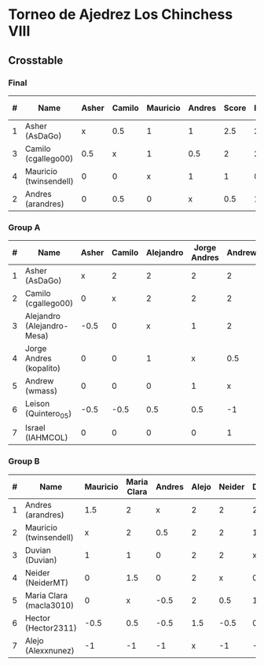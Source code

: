 * Torneo de Ajedrez Los Chinchess VIII
  
** Crosstable

*** Final
| # | Name                   | Asher | Camilo | Mauricio | Andres | Score | Neudstadtl | Forfeits | Initial rating |
|---+------------------------+-------+--------+----------+--------+-------+------------+----------+----------------|
| 1 | Asher (AsDaGo)         |     x |    0.5 |        1 |      1 |   2.5 |        2.5 |          |           2083 |
| 3 | Camilo (cgallego00)    |   0.5 |      x |        1 |    0.5 |     2 |        2.5 |          |           1890 |
| 4 | Mauricio (twinsendell) |     0 |      0 |        x |      1 |     1 |        0.5 |          |           1790 |
| 2 | Andres (arandres)      |     0 |    0.5 |        0 |      x |   0.5 |          1 |          |           1754 |
   
*** Group A
| # | Name                       | Asher | Camilo | Alejandro | Jorge Andres | Andrew | Leison | Israel | Score | Neudstadtl | Forfeits | Initial rating | Final rating | +/- |
|---+----------------------------+-------+--------+-----------+--------------+--------+--------+--------+-------+------------+----------+----------------+--------------+-----|
| 1 | Asher (AsDaGo)             |     x |      2 |         2 |            2 |      2 |      2 |      2 |    12 |         58 |          |           2083 |              |     |
| 2 | Camilo (cgallego00)        |     0 |      x |         2 |            2 |      2 |      2 |      2 |    10 |         38 |          |           1890 |              |     |
| 3 | Alejandro (Alejandro-Mesa) |  -0.5 |      0 |         x |            1 |      2 |      1 |      2 |   5.5 |         18 |        1 |           1418 |              |     |
| 4 | Jorge Andres (kopalito)    |     0 |      0 |         1 |            x |    0.5 |      1 |      2 |   4.5 |         15 |        1 |           1901 |              |     |
| 5 | Andrew (wmass)             |     0 |      0 |         0 |            1 |      x |      2 |      1 |     4 |         12 |          |           1230 |         1233 |  +3 |
| 6 | Leison (Quintero_05)       |  -0.5 |   -0.5 |       0.5 |          0.5 |     -1 |      x |      2 |     1 |          7 |        6 |           1716 |         1730 | +14 |
| 7 | Israel (IAHMCOL)           |     0 |      0 |         0 |            0 |      1 |      0 |      x |     1 |          4 |          |           1250 |         1219 | -31 |

*** Group B
| # | Name                    | Mauricio | Maria Clara | Andres | Alejo | Neider | Duvian | Hector | Score | Neudstadtl | Forfeits | Initial rating | Final rating | +/- |
|---+-------------------------+----------+-------------+--------+-------+--------+--------+--------+-------+------------+----------+----------------+--------------+-----|
| 1 | Andres (arandres)       |      1.5 |           2 |      x |     2 |      2 |      2 |      2 |  11.5 |      51.75 |          |           1754 |              |     |
| 2 | Mauricio (twinsendell)  |        x |           2 |    0.5 |     2 |      2 |      1 |      2 |   9.5 |      42.75 |          |           1790 |              |     |
| 3 | Duvian (Duvian)         |        1 |           1 |      0 |     2 |      2 |      x |      1 |     7 |       31.5 |          |           1561 |              |     |
| 4 | Neider (NeiderMT)       |        0 |         1.5 |      0 |     2 |      x |      0 |      2 |   5.5 |      24.75 |          |           1606 |              |     |
| 5 | Maria Clara (macla3010) |        0 |           x |   -0.5 |     2 |    0.5 |      1 |      1 |     4 |      20.25 |        1 |           1542 |         1449 | +93 |
| 6 | Hector (Hector2311)     |     -0.5 |         0.5 |   -0.5 |   1.5 |   -0.5 |    0.5 |      x |     1 |      11.25 |        6 |           1361 |         1459 | +98 |
| 7 | Alejo (Alexxnunez)      |       -1 |          -1 |     -1 |     x |     -1 |     -1 |     -1 |    -6 |          0 |       12 |           1500 |         1500 |   0 |

